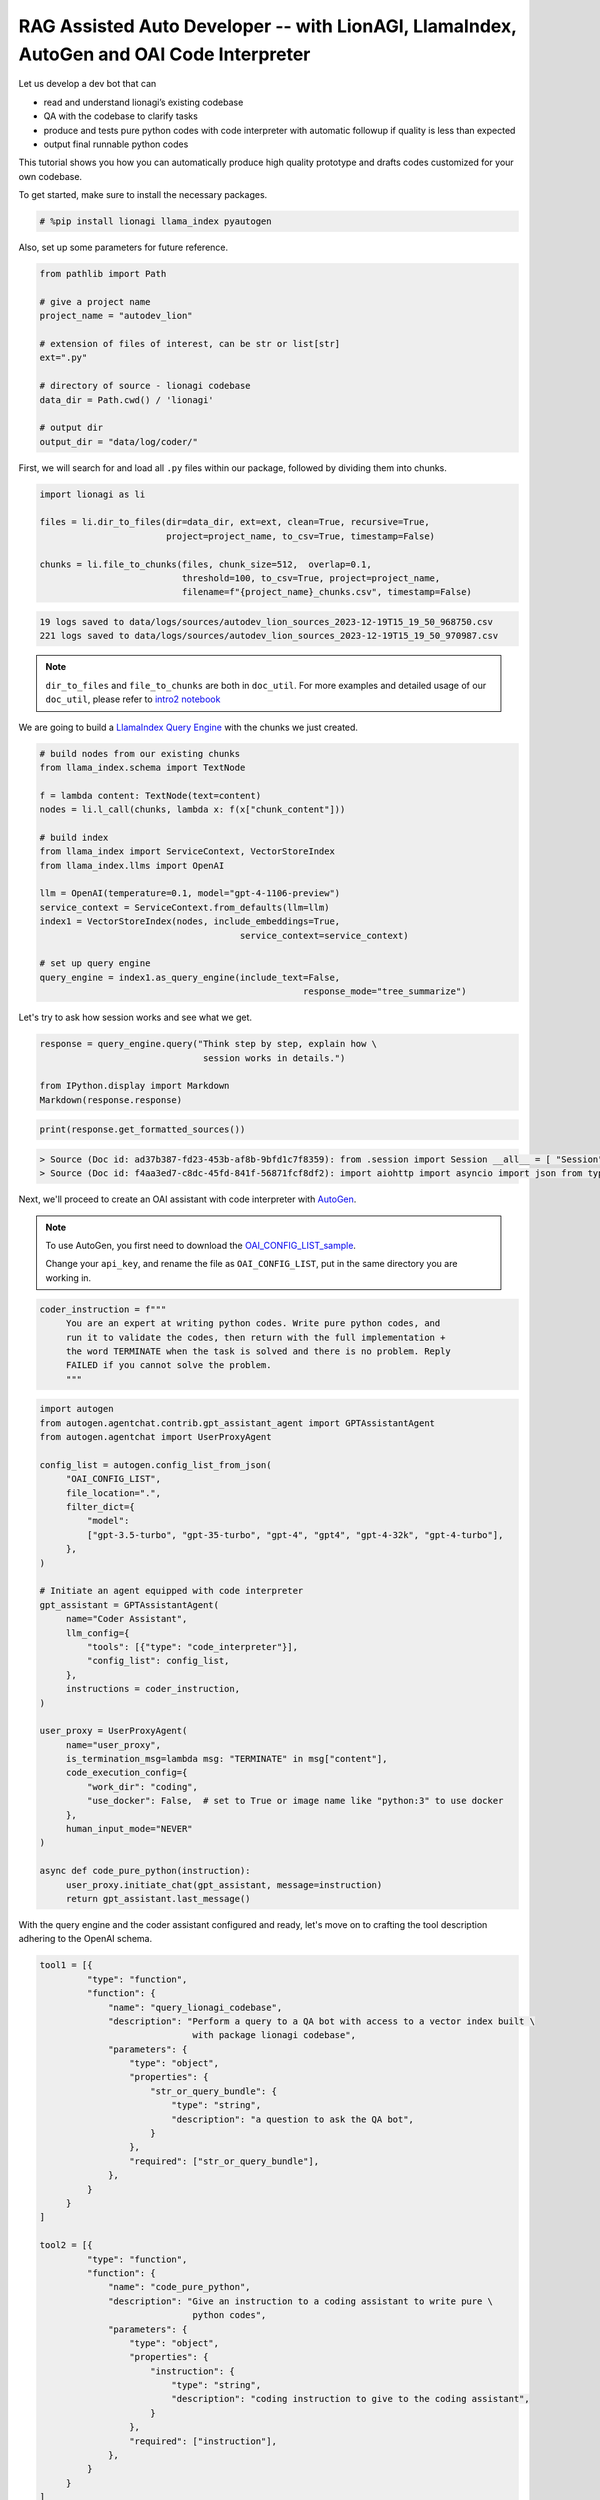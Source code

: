 RAG Assisted Auto Developer -- with LionAGI, LlamaIndex, AutoGen and OAI Code Interpreter
=================================================

Let us develop a dev bot that can

- read and understand lionagi’s existing codebase
- QA with the codebase to clarify tasks
- produce and tests pure python codes with code interpreter with automatic followup if quality is less than expected
- output final runnable python codes

This tutorial shows you how you can automatically produce high quality prototype and drafts codes customized for your own codebase.

To get started, make sure to install the necessary packages.

.. code-block:: python

   # %pip install lionagi llama_index pyautogen

Also, set up some parameters for future reference.

.. code-block:: python

   from pathlib import Path

   # give a project name
   project_name = "autodev_lion"

   # extension of files of interest, can be str or list[str]
   ext=".py"

   # directory of source - lionagi codebase
   data_dir = Path.cwd() / 'lionagi'

   # output dir
   output_dir = "data/log/coder/"

First, we will search for and load all ``.py`` files within our package,
followed by dividing them into chunks.

.. code-block:: python

   import lionagi as li

   files = li.dir_to_files(dir=data_dir, ext=ext, clean=True, recursive=True,
                           project=project_name, to_csv=True, timestamp=False)

   chunks = li.file_to_chunks(files, chunk_size=512,  overlap=0.1,
                              threshold=100, to_csv=True, project=project_name,
                              filename=f"{project_name}_chunks.csv", timestamp=False)

.. code-block:: markdown

   19 logs saved to data/logs/sources/autodev_lion_sources_2023-12-19T15_19_50_968750.csv
   221 logs saved to data/logs/sources/autodev_lion_sources_2023-12-19T15_19_50_970987.csv


.. note::
   ``dir_to_files`` and ``file_to_chunks`` are both in ``doc_util``. For more examples and detailed usage of
   our ``doc_util``, please refer to `intro2 notebook <https://github.com/lion-agi/lionagi/blob/main/notebooks/intro2_files.ipynb>`_

We are going to build a `LlamaIndex <https://www.llamaindex.ai/>`_
`Query Engine <https://docs.llamaindex.ai/en/stable/understanding/querying/querying.html>`_ with the chunks we just created.

.. code-block:: python

   # build nodes from our existing chunks
   from llama_index.schema import TextNode

   f = lambda content: TextNode(text=content)
   nodes = li.l_call(chunks, lambda x: f(x["chunk_content"]))

   # build index
   from llama_index import ServiceContext, VectorStoreIndex
   from llama_index.llms import OpenAI

   llm = OpenAI(temperature=0.1, model="gpt-4-1106-preview")
   service_context = ServiceContext.from_defaults(llm=llm)
   index1 = VectorStoreIndex(nodes, include_embeddings=True,
			                 service_context=service_context)

   # set up query engine
   query_engine = index1.as_query_engine(include_text=False,
			                             response_mode="tree_summarize")

Let's try to ask how session works and see what we get.

.. code-block:: python

   response = query_engine.query("Think step by step, explain how \
                                  session works in details.")

   from IPython.display import Markdown
   Markdown(response.response)

.. image:: session.png

.. code-block:: python

   print(response.get_formatted_sources())

.. code-block:: markdown

   > Source (Doc id: ad37b387-fd23-453b-af8b-9bfd1c7f8359): from .session import Session __all__ = [ "Session", ]
   > Source (Doc id: f4aa3ed7-c8dc-45fd-841f-56871fcf8df2): import aiohttp import asyncio import json from typing import Any from .conversation import Conver...

Next, we'll proceed to create an OAI assistant with code interpreter with `AutoGen <https://microsoft.github.io/autogen/>`_.

.. note::
   To use AutoGen, you first need to download the `OAI_CONFIG_LIST_sample <https://github.com/microsoft/autogen/blob/main/OAI_CONFIG_LIST_sample>`_.

   Change your ``api_key``, and rename the file as ``OAI_CONFIG_LIST``, put in the same directory you are working in.

.. code-block:: python

   coder_instruction = f"""
        You are an expert at writing python codes. Write pure python codes, and
        run it to validate the codes, then return with the full implementation +
        the word TERMINATE when the task is solved and there is no problem. Reply
        FAILED if you cannot solve the problem.
        """

.. code-block:: python

   import autogen
   from autogen.agentchat.contrib.gpt_assistant_agent import GPTAssistantAgent
   from autogen.agentchat import UserProxyAgent

   config_list = autogen.config_list_from_json(
        "OAI_CONFIG_LIST",
        file_location=".",
        filter_dict={
            "model":
            ["gpt-3.5-turbo", "gpt-35-turbo", "gpt-4", "gpt4", "gpt-4-32k", "gpt-4-turbo"],
        },
   )

   # Initiate an agent equipped with code interpreter
   gpt_assistant = GPTAssistantAgent(
        name="Coder Assistant",
        llm_config={
            "tools": [{"type": "code_interpreter"}],
            "config_list": config_list,
        },
        instructions = coder_instruction,
   )

   user_proxy = UserProxyAgent(
        name="user_proxy",
        is_termination_msg=lambda msg: "TERMINATE" in msg["content"],
        code_execution_config={
            "work_dir": "coding",
            "use_docker": False,  # set to True or image name like "python:3" to use docker
        },
        human_input_mode="NEVER"
   )

   async def code_pure_python(instruction):
        user_proxy.initiate_chat(gpt_assistant, message=instruction)
        return gpt_assistant.last_message()

With the query engine and the coder assistant configured and ready, let's move on to crafting the tool description
adhering to the OpenAI schema.

.. code-block:: python

   tool1 = [{
            "type": "function",
            "function": {
                "name": "query_lionagi_codebase",
                "description": "Perform a query to a QA bot with access to a vector index built \
                                with package lionagi codebase",
                "parameters": {
                    "type": "object",
                    "properties": {
                        "str_or_query_bundle": {
                            "type": "string",
                            "description": "a question to ask the QA bot",
                        }
                    },
                    "required": ["str_or_query_bundle"],
                },
            }
        }
   ]

   tool2 = [{
            "type": "function",
            "function": {
                "name": "code_pure_python",
                "description": "Give an instruction to a coding assistant to write pure \
                                python codes",
                "parameters": {
                    "type": "object",
                    "properties": {
                        "instruction": {
                            "type": "string",
                            "description": "coding instruction to give to the coding assistant",
                        }
                    },
                    "required": ["instruction"],
                },
            }
        }
   ]

   tools = [tool1[0], tool2[0]]
   funcs = [query_engine.query, code_pure_python]

Let's craft prompts for solving coding tasks.

.. code-block:: python

   system = {
        "persona": "a helpful software engineer",
        "requirements": "think step by step before returning a thoughtful answer that follows \
                         the instruction with clearly, precisely worded answer with a humble \
                         yet confident tone",
        "responsibilities": f"you are asked to help with coding on the python package of lionagi",
        "tools": "provided with a QA bot for grounding responses, and a coding assistant to write \
                  pure python codes"
   }

   function_call1 = {
        "notice":"""
            At each task step, identified by step number, you must use the tool
            at least five times. Notice you are provided with a QA bot as your tool,
            the bot has access to the source codes via a queriable index that takes
            natural language query and return a natural language answer. You can
            decide whether to invoke the function call, you will need to ask the bot
            when there are things need clarification or further information. you
            provide the query by asking a question, please use the tool extensively
            as you can (up to ten times)
            """,}

   function_call2 = {
        "notice":"""
            At each task step, identified by step number, you must use the tool
            at least once, and you must use the tool at least once more if the previous
            run failed. Notice you are provided with a coding assistant as your tool, the
            bot can write and run python codes in a sandbox environment, it takes natural
            language instruction, and return with 'success'/'failed'. For the instruction
            you give, it needs to be very clear and detailed such that an AI coding assistant
            can produce excellent output.
            """,}

   instruct1 = {
        "task step": "1",
        "task name": "understand user requirements",
        "task objective": "get a comprehensive understanding of the task given",
        "task description": "user provided you with a task, please understand the task, propose \
                             plans on delivering it"
    }

   instruct2 = {
        "task step": "2",
        "task name": "propose a pure python solution",
        "task objective": "give detailed instruction on how to achieve above task with pure \
        python as if to a coding bot",
        "task description": "you are responsible for further customizing the coding task into our \
                             lionagi package requirements, you are provided with a QA bot, please \
                             keep on asking questions if there are anything unclear, your \
                             instruction should focus on functionalities and coding logic",
        "function_call": function_call1
   }

   instruct3 = {
        "task step": "3",
        "task name": "write pure python codes",
        "task objective": "write runnable python codes",
        "task description": "from your improved understanding of the task, please instruct the \
                             coding assistant on writing pure python codes. you will reply with \
                             the full implementation if the coding assistant succeed, which you \
                             need to return the full implementation in a well structured py \
                             format, run it once more if report back 'failed', and return 'Task \
                             failed' with most recent effort, after the second failed attempt ",
        "function_call": function_call2
   }

With all instructions and tools set up, we can define our workflow now.

.. code-block:: python

   # solve a coding task in pure python
   async def solve_in_python(context, num=10):

        # set up session and register both tools to session
        coder = li.Session(system, dir=dir)
        coder.register_tools(tools=tools, funcs=funcs)

        # initiate should not use tools
        await coder.initiate(instruct1, context=context, temperature=0.7)

         # auto_followup with QA bot tool
        await coder.auto_followup(instruct2, num=num, temperature=0.6, tools=tool1,
                                  tool_parser=lambda x: x.response)

         # auto_followup with code interpreter tool
        await coder.auto_followup(instruct3, num=2, temperature=0.5, tools=tool2)

        # save to csv
        coder.messages_to_csv()
        coder.log_to_csv()

        # return codes
        return coder.conversation.messages[-1]['content']

How about tasking our developer with designing a File class and a Chunk class for us?

.. code-block:: python

   issue = {
    "raise files and chunks into objects":
       """
        files and chunks are currently in dict format, please design classes
        for them, include all members, methods, staticmethods, class methods
        ... if needed. please make sure your work has sufficient content,
        make sure to include typing and docstrings
       """
    }
.. code-block:: python

   response = await solve_in_python(issue)

.. code-block:: python

   from IPython.display import Markdown
   import json

   response = json.loads(response)
   Markdown(response['function call result']['content'])

.. image:: coder.png
